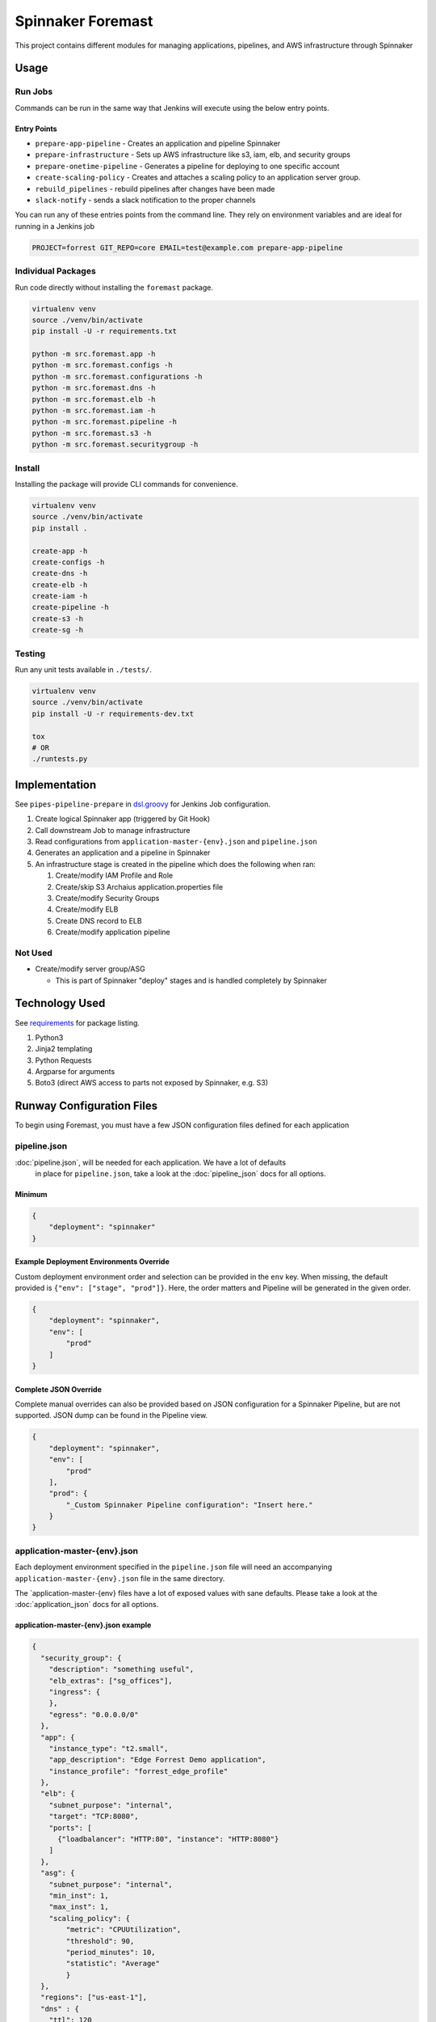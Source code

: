 Spinnaker Foremast
==================

This project contains different modules for managing applications, pipelines,
and AWS infrastructure through Spinnaker

Usage
-----

Run Jobs
~~~~~~~~

Commands can be run in the same way that Jenkins will execute using the below
entry points.

Entry Points
^^^^^^^^^^^^

-  ``prepare-app-pipeline`` - Creates an application and pipeline Spinnaker
-  ``prepare-infrastructure`` - Sets up AWS infrastructure like s3, iam, elb,
   and security groups
-  ``prepare-onetime-pipeline`` - Generates a pipeline for deploying to one
   specific account
-  ``create-scaling-policy`` - Creates and attaches a scaling policy to an
   application server group.
-  ``rebuild_pipelines`` - rebuild pipelines after changes have been made
-  ``slack-notify`` - sends a slack notification to the proper channels

You can run any of these entries points from the command line. They rely on
environment variables and are ideal for running in a Jenkins job

.. code-block:: bash

    PROJECT=forrest GIT_REPO=core EMAIL=test@example.com prepare-app-pipeline

Individual Packages
~~~~~~~~~~~~~~~~~~~

Run code directly without installing the ``foremast`` package.

.. code-block:: bash

    virtualenv venv
    source ./venv/bin/activate
    pip install -U -r requirements.txt

    python -m src.foremast.app -h
    python -m src.foremast.configs -h
    python -m src.foremast.configurations -h
    python -m src.foremast.dns -h
    python -m src.foremast.elb -h
    python -m src.foremast.iam -h
    python -m src.foremast.pipeline -h
    python -m src.foremast.s3 -h
    python -m src.foremast.securitygroup -h

Install
~~~~~~~

Installing the package will provide CLI commands for convenience.

.. code-block:: bash

    virtualenv venv
    source ./venv/bin/activate
    pip install .

    create-app -h
    create-configs -h
    create-dns -h
    create-elb -h
    create-iam -h
    create-pipeline -h
    create-s3 -h
    create-sg -h

Testing
~~~~~~~

Run any unit tests available in ``./tests/``.

.. code-block:: bash

    virtualenv venv
    source ./venv/bin/activate
    pip install -U -r requirements-dev.txt

    tox
    # OR
    ./runtests.py

Implementation
--------------

See ``pipes-pipeline-prepare`` in `dsl.groovy <runway/dsl.groovy>`_ for Jenkins
Job configuration.

#. Create logical Spinnaker app (triggered by Git Hook)
#. Call downstream Job to manage infrastructure
#. Read configurations from ``application-master-{env}.json`` and
   ``pipeline.json``
#. Generates an application and a pipeline in Spinnaker
#. An infrastructure stage is created in the pipeline which does the following
   when ran:

   #. Create/modify IAM Profile and Role
   #. Create/skip S3 Archaius application.properties file
   #. Create/modify Security Groups
   #. Create/modify ELB
   #. Create DNS record to ELB
   #. Create/modify application pipeline

Not Used
~~~~~~~~

-  Create/modify server group/ASG

   -  This is part of Spinnaker "deploy" stages and is handled completely by
      Spinnaker

Technology Used
---------------

See `requirements <requirements.txt>`_ for package listing.

#. Python3
#. Jinja2 templating
#. Python Requests
#. Argparse for arguments
#. Boto3 (direct AWS access to parts not exposed by Spinnaker, e.g. S3)

Runway Configuration Files
--------------------------

To begin using Foremast, you must have a few JSON configuration files defined
for each application

pipeline.json
~~~~~~~~~~~~~

:doc:`pipeline.json`, will be needed for each application. We have a lot of defaults
 in place for ``pipeline.json``, take a look at the :doc:`pipeline_json` docs for all options.

Minimum
^^^^^^^

.. code-block:: json

    {
        "deployment": "spinnaker"
    }

Example Deployment Environments Override
^^^^^^^^^^^^^^^^^^^^^^^^^^^^^^^^^^^^^^^^

Custom deployment environment order and selection can be provided in the ``env``
key. When missing, the default provided is ``{"env": ["stage", "prod"]}``. Here,
the order matters and Pipeline will be generated in the given order.

.. code-block:: json

    {
        "deployment": "spinnaker",
        "env": [
            "prod"
        ]
    }

Complete JSON Override
^^^^^^^^^^^^^^^^^^^^^^

Complete manual overrides can also be provided based on JSON configuration for a
Spinnaker Pipeline, but are not supported. JSON dump can be found in the
Pipeline view.

.. code:: json

    {
        "deployment": "spinnaker",
        "env": [
            "prod"
        ],
        "prod": {
            "_Custom Spinnaker Pipeline configuration": "Insert here."
        }
    }

application-master-{env}.json
~~~~~~~~~~~~~~~~~~~~~~~~~~~~~

Each deployment environment specified in the ``pipeline.json`` file will need an
accompanying ``application-master-{env}.json`` file in the same directory. 

The \`application-master-{env} files have a lot of exposed values with sane
defaults. Please take a look at the :doc:`application_json` docs for all options.

application-master-{env}.json example
^^^^^^^^^^^^^^^^^^^^^^^^^^^^^^^^^^^^^

.. code-block:: json

    {
      "security_group": {
        "description": "something useful",
        "elb_extras": ["sg_offices"],
        "ingress": {
        },
        "egress": "0.0.0.0/0"
      },
      "app": {
        "instance_type": "t2.small",
        "app_description": "Edge Forrest Demo application",
        "instance_profile": "forrest_edge_profile"
      },
      "elb": {
        "subnet_purpose": "internal",
        "target": "TCP:8080",
        "ports": [
          {"loadbalancer": "HTTP:80", "instance": "HTTP:8080"}
        ]
      },
      "asg": {
        "subnet_purpose": "internal",
        "min_inst": 1,
        "max_inst": 1,
        "scaling_policy": {
            "metric": "CPUUtilization",
            "threshold": 90,
            "period_minutes": 10,
            "statistic": "Average"
            }
      },
      "regions": ["us-east-1"],
      "dns" : {
        "ttl": 120
        }
    }
